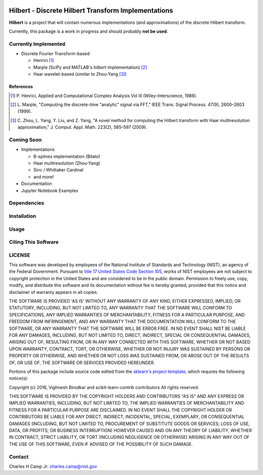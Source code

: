 .. -*- mode: rst -*-

|Travis|_ |AppVeyor|_ |Codecov|_

.. |Travis| image:: https://travis-ci.org/CCampJr/Hilbert.svg?branch=master
.. _Travis: https://travis-ci.org/CCampJr/Hilbert

.. |AppVeyor| image:: https://ci.appveyor.com/api/projects/status/lbrajuilaeo9x322/branch/master?svg=true
.. _AppVeyor: https://ci.appveyor.com/project/CCampJr/Hilbert

.. |Codecov| image:: https://codecov.io/gh/CCampJr/Hilbert/branch/master/graph/badge.svg
.. _Codecov: https://codecov.io/gh/CCampJr/Hilbert


Hilbert - Discrete Hilbert Transform Implementations
============================================================

**Hilbert** is a project that will contain numerous implementations (and 
approximations) of the discrete Hilbert transform.

Currently, this package is a work in progress and should probably **not be used**. 

Currently Implemented
----------------------

-   Discrete Fourier Transform-based

    -   Henrici [1]_
    -   Marple (SciPy and MATLAB's *hilbert* implementation) [2]_
    -   Haar wavelet-based (similar to Zhou-Yang [3]_)

References
~~~~~~~~~~~

.. [1] P. Henrici, Applied and Computational Complex Analysis Vol III 
       (Wiley-Interscience, 1986).
        
.. [2] L. Marple, "Computing the discrete-time “analytic” signal via FFT," 
       IEEE Trans. Signal Process. 47(9), 2600–2603 (1999).

.. [3] C. Zhou, L. Yang, Y. Liu, and Z. Yang, "A novel method for computing 
       the Hilbert transform with Haar multiresolution approximation," J. Comput. 
       Appl. Math. 223(2), 585–597 (2009).

Coming Soon
------------

-   Implementations

    -   B-splines implementation (Bilato)
    -   Haar multiresolution (Zhou-Yang)
    -   Sinc / Whittaker Cardinal
    -   and more!

-   Documentation
-   Jupyter Notebook Examples


Dependencies
------------

Installation
-------------

Usage
------

Citing This Software
---------------------

LICENSE
----------
This software was developed by employees of the National Institute of Standards 
and Technology (NIST), an agency of the Federal Government. Pursuant to 
`title 17 United States Code Section 105 <http://www.copyright.gov/title17/92chap1.html#105>`_, 
works of NIST employees are not subject to copyright protection in the United States and are 
considered to be in the public domain. Permission to freely use, copy, modify, 
and distribute this software and its documentation without fee is hereby granted, 
provided that this notice and disclaimer of warranty appears in all copies.

THE SOFTWARE IS PROVIDED 'AS IS' WITHOUT ANY WARRANTY OF ANY KIND, EITHER 
EXPRESSED, IMPLIED, OR STATUTORY, INCLUDING, BUT NOT LIMITED TO, ANY WARRANTY 
THAT THE SOFTWARE WILL CONFORM TO SPECIFICATIONS, ANY IMPLIED WARRANTIES OF 
MERCHANTABILITY, FITNESS FOR A PARTICULAR PURPOSE, AND FREEDOM FROM INFRINGEMENT, 
AND ANY WARRANTY THAT THE DOCUMENTATION WILL CONFORM TO THE SOFTWARE, OR ANY 
WARRANTY THAT THE SOFTWARE WILL BE ERROR FREE. IN NO EVENT SHALL NIST BE LIABLE 
FOR ANY DAMAGES, INCLUDING, BUT NOT LIMITED TO, DIRECT, INDIRECT, SPECIAL OR 
CONSEQUENTIAL DAMAGES, ARISING OUT OF, RESULTING FROM, OR IN ANY WAY CONNECTED 
WITH THIS SOFTWARE, WHETHER OR NOT BASED UPON WARRANTY, CONTRACT, TORT, OR 
OTHERWISE, WHETHER OR NOT INJURY WAS SUSTAINED BY PERSONS OR PROPERTY OR 
OTHERWISE, AND WHETHER OR NOT LOSS WAS SUSTAINED FROM, OR AROSE OUT OF THE 
RESULTS OF, OR USE OF, THE SOFTWARE OR SERVICES PROVIDED HEREUNDER.

Portions of this package include source code edited from the `sklearn's project template`_, which
requires the following notice(s):

.. _sklearn's project template: https://github.com/scikit-learn-contrib/project-template/blob/master/doc/index.rst

Copyright (c) 2016, Vighnesh Birodkar and scikit-learn-contrib contributors
All rights reserved.

THIS SOFTWARE IS PROVIDED BY THE COPYRIGHT HOLDERS AND CONTRIBUTORS "AS IS"
AND ANY EXPRESS OR IMPLIED WARRANTIES, INCLUDING, BUT NOT LIMITED TO, THE
IMPLIED WARRANTIES OF MERCHANTABILITY AND FITNESS FOR A PARTICULAR PURPOSE ARE
DISCLAIMED. IN NO EVENT SHALL THE COPYRIGHT HOLDER OR CONTRIBUTORS BE LIABLE
FOR ANY DIRECT, INDIRECT, INCIDENTAL, SPECIAL, EXEMPLARY, OR CONSEQUENTIAL
DAMAGES (INCLUDING, BUT NOT LIMITED TO, PROCUREMENT OF SUBSTITUTE GOODS OR
SERVICES; LOSS OF USE, DATA, OR PROFITS; OR BUSINESS INTERRUPTION) HOWEVER
CAUSED AND ON ANY THEORY OF LIABILITY, WHETHER IN CONTRACT, STRICT LIABILITY,
OR TORT (INCLUDING NEGLIGENCE OR OTHERWISE) ARISING IN ANY WAY OUT OF THE USE
OF THIS SOFTWARE, EVEN IF ADVISED OF THE POSSIBILITY OF SUCH DAMAGE.

Contact
-------
Charles H Camp Jr: `charles.camp@nist.gov <mailto:charles.camp@nist.gov>`_